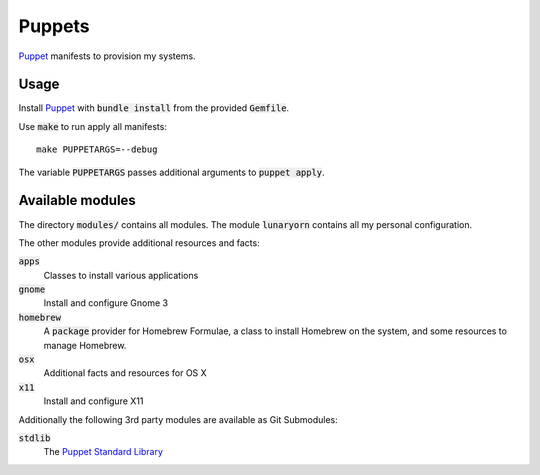 =========
 Puppets
=========

Puppet_ manifests to provision my systems.

.. default-role:: code

Usage
=====

Install Puppet_ with `bundle install` from the provided `Gemfile`.

Use `make` to run apply all manifests::

   make PUPPETARGS=--debug

The variable `PUPPETARGS` passes additional arguments to `puppet apply`.

Available modules
=================

The directory `modules/` contains all modules.  The module `lunaryorn` contains
all my personal configuration.

The other modules provide additional resources and facts:

`apps`
  Classes to install various applications

`gnome`
  Install and configure Gnome 3

`homebrew`
  A `package` provider for Homebrew Formulae, a class to install Homebrew on the
  system, and some resources to manage Homebrew.

`osx`
  Additional facts and resources for OS X

`x11`
  Install and configure X11

Additionally the following 3rd party modules are available as Git Submodules:

`stdlib`
  The `Puppet Standard Library`_

.. _Puppet: http://puppetlabs.com/
.. _Puppet Standard Library: https://github.com/puppetlabs/puppetlabs-stdlib
